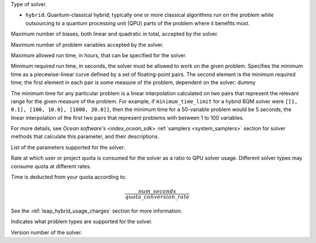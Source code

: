 .. |category| replace:: dummy

.. start_property_category

Type of solver.

*   |category|

.. end_property_category


.. start_category1

.. |category| replace:: ``hybrid``: Quantum-classical hybrid; typically one or
    more classical algorithms run on the problem while outsourcing to a quantum
    processing unit (QPU) parts of the problem where it benefits most.

.. end_category1


.. start_property_maximum_number_of_biases

Maximum number of biases, both linear and quadratic in total, accepted by the
solver.

.. end_property_maximum_number_of_biases


.. start_property_maximum_number_of_variables

Maximum number of problem variables accepted by the solver.

.. end_property_maximum_number_of_variables


.. start_property_maximum_time_limit_hrs

Maximum allowed run time, in hours, that can be specified for the solver.

.. end_property_maximum_time_limit_hrs


.. |minimum_time_limit| replace:: dummy

.. start_property_minimum_time_limit

Minimum required run time, in seconds, the solver must be allowed to work on the
given problem. Specifies the minimum time as a piecewise-linear curve defined by
a set of floating-point pairs.
The second element is the minimum required time; the first element in each pair
is some measure of the problem, dependent on the solver: |minimum_time_limit|

The minimum time for any particular problem is a linear interpolation calculated
on two pairs that represent the relevant range for the given measure of the
problem. For example, if ``minimum_time_limit`` for a hybrid BQM
solver were ``[[1, 0.1], [100, 10.0], [1000, 20.0]]``, then the minimum time
for a 50-variable problem would be 5 seconds, the linear interpolation of the
first two pairs that represent problems with between 1 to 100 variables.

For more details, see `Ocean software's <index_ocean_sdk>`
:ref:`samplers <system_samplers>` section for solver methods that calculate this
parameter, and their descriptions.

.. end_property_minimum_time_limit


.. start_property_parameters

List of the parameters supported for the solver.

.. end_property_parameters


.. start_property_quota_conversion_rate

Rate at which user or project quota is consumed for the solver as a ratio
to QPU solver usage. Different solver types may consume quota at different
rates.

Time is deducted from your quota according to:

.. math::

    \frac{num\_seconds}{quota\_conversion\_rate}

See the :ref:`leap_hybrid_usage_charges` section for more information.

.. end_property_quota_conversion_rate


.. start_property_supported_problem_types

Indicates what problem types are supported for the solver.

.. end_property_supported_problem_types


.. start_property_version

Version number of the solver.

.. end_property_version

